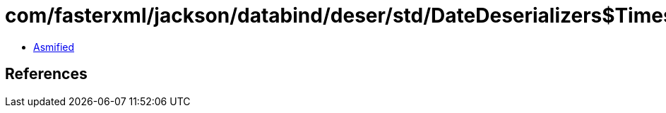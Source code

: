 = com/fasterxml/jackson/databind/deser/std/DateDeserializers$TimestampDeserializer.class

 - link:DateDeserializers$TimestampDeserializer-asmified.java[Asmified]

== References


